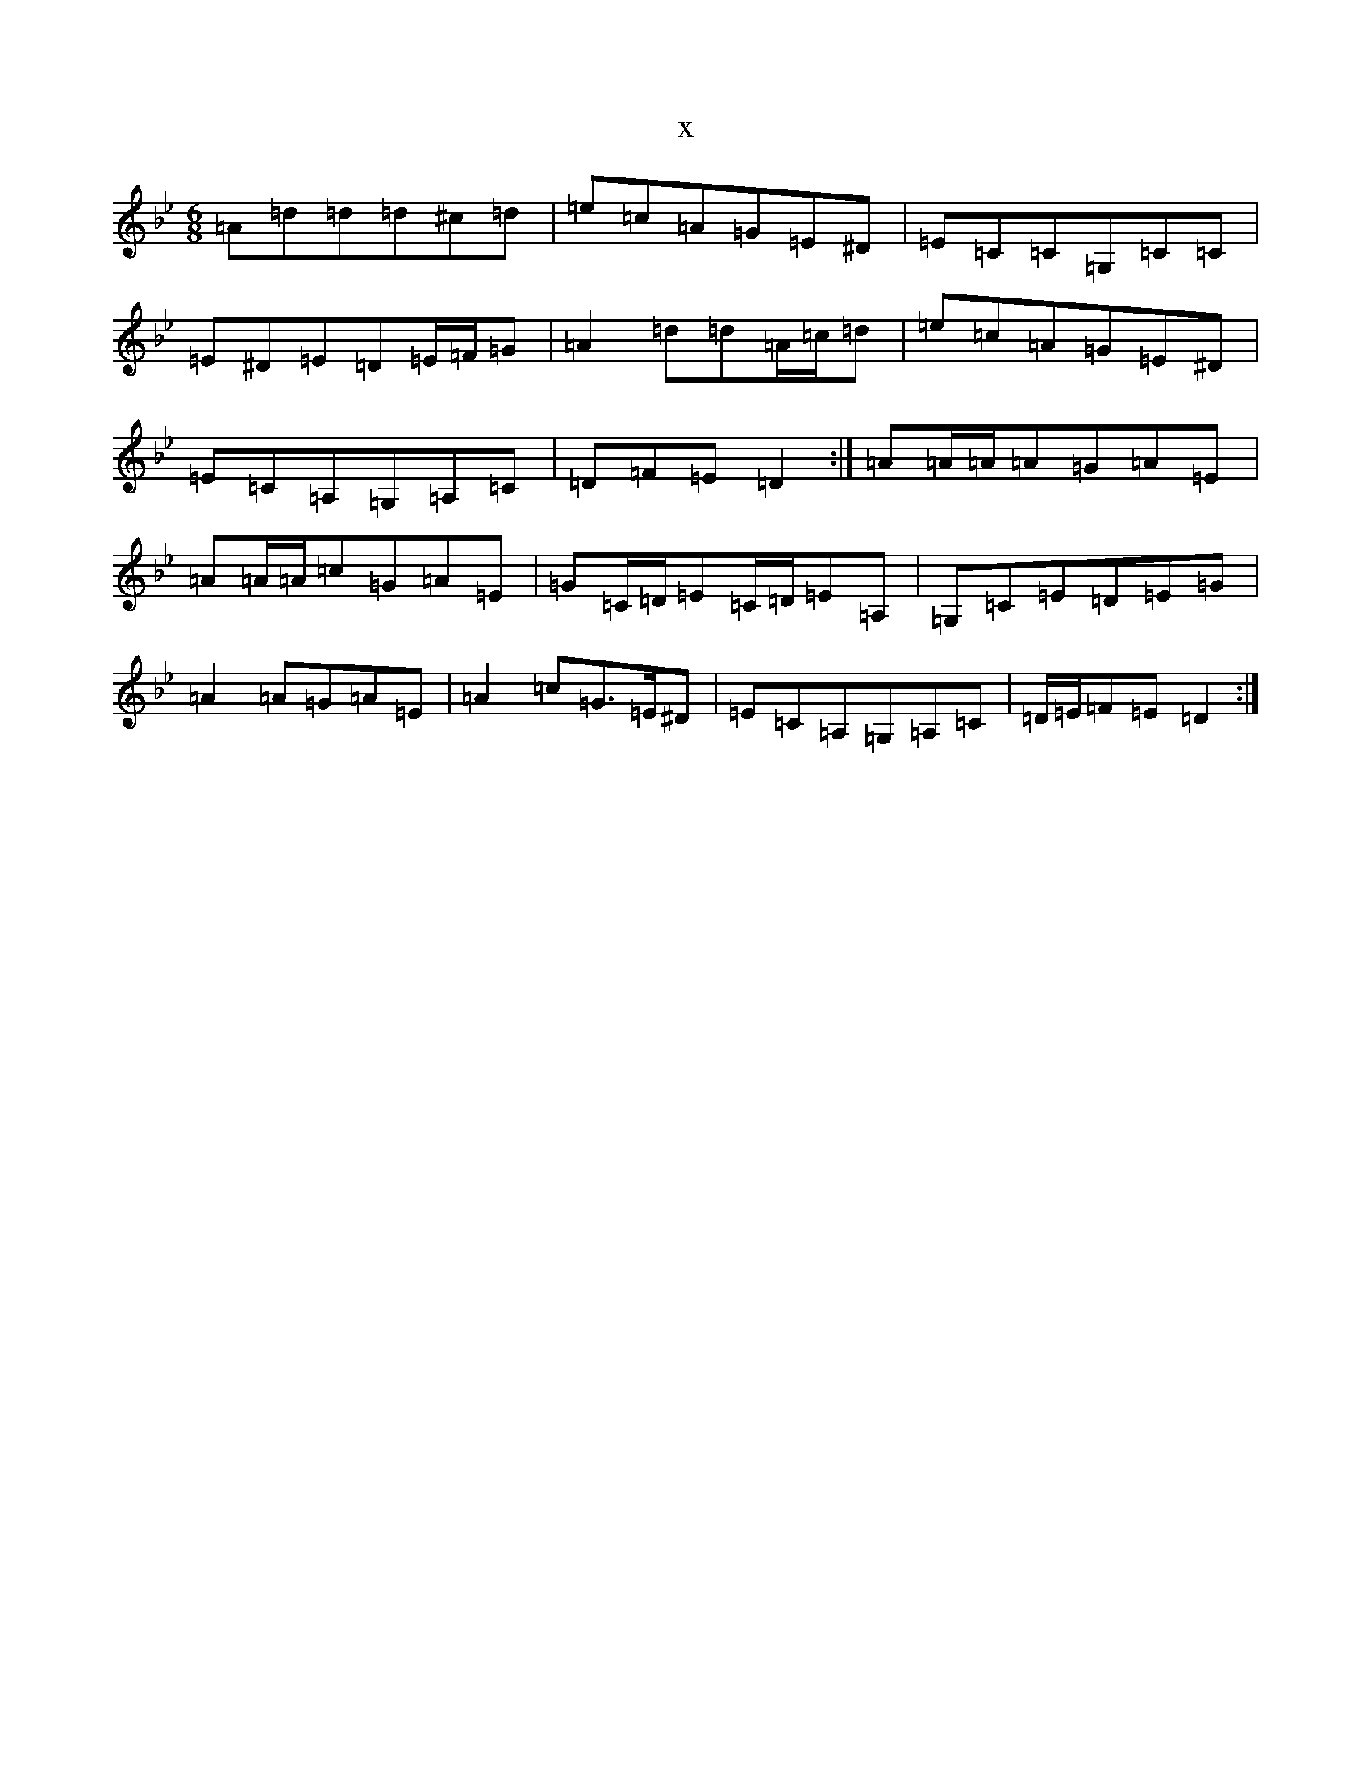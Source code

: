 X:14714
T:x
L:1/8
M:6/8
K: C Dorian
=A=d=d=d^c=d|=e=c=A=G=E^D|=E=C=C=G,=C=C|=E^D=E=D=E/2=F/2=G|=A2=d=d=A/2=c/2=d|=e=c=A=G=E^D|=E=C=A,=G,=A,=C|=D=F=E=D2:|=A=A/2=A/2=A=G=A=E|=A=A/2=A/2=c=G=A=E|=G=C/2=D/2=E=C/2=D/2=E=A,|=G,=C=E=D=E=G|=A2=A=G=A=E|=A2=c=G>=E^D|=E=C=A,=G,=A,=C|=D/2=E/2=F=E=D2:|